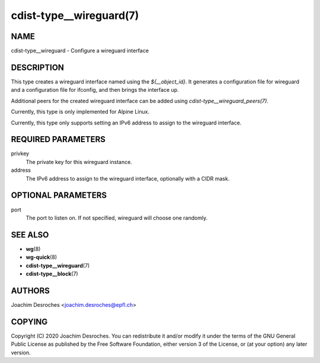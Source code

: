 cdist-type__wireguard(7)
========================

NAME
----
cdist-type__wireguard - Configure a wireguard interface

DESCRIPTION
-----------

This type creates a wireguard interface named using the `${__object_id}`. It
generates a configuration file for wireguard and a configuration file for
ifconfig, and then brings the interface up.

Additional peers for the created wireguard interface can be added using
`cdist-type__wireguard_peers(7)`.

Currently, this type is only implemented for Alpine Linux.

Currently, this type only supports setting an IPv6 address to assign to the
wireguard interface.

REQUIRED PARAMETERS
-------------------

privkey
  The private key for this wireguard instance.

address
  The IPv6 address to assign to the wireguard interface, optionally with a CIDR
  mask.

OPTIONAL PARAMETERS
-------------------

port
  The port to listen on. If not specified, wireguard will choose one randomly.


SEE ALSO
--------
* :strong:`wg`\ (8)
* :strong:`wg-quick`\ (8)
* :strong:`cdist-type__wireguard`\ (7)
* :strong:`cdist-type__block`\ (7)


AUTHORS
-------
Joachim Desroches <joachim.desroches@epfl.ch>

COPYING
-------
Copyright \(C) 2020 Joachim Desroches. You can redistribute it
and/or modify it under the terms of the GNU General Public License as
published by the Free Software Foundation, either version 3 of the
License, or (at your option) any later version.
